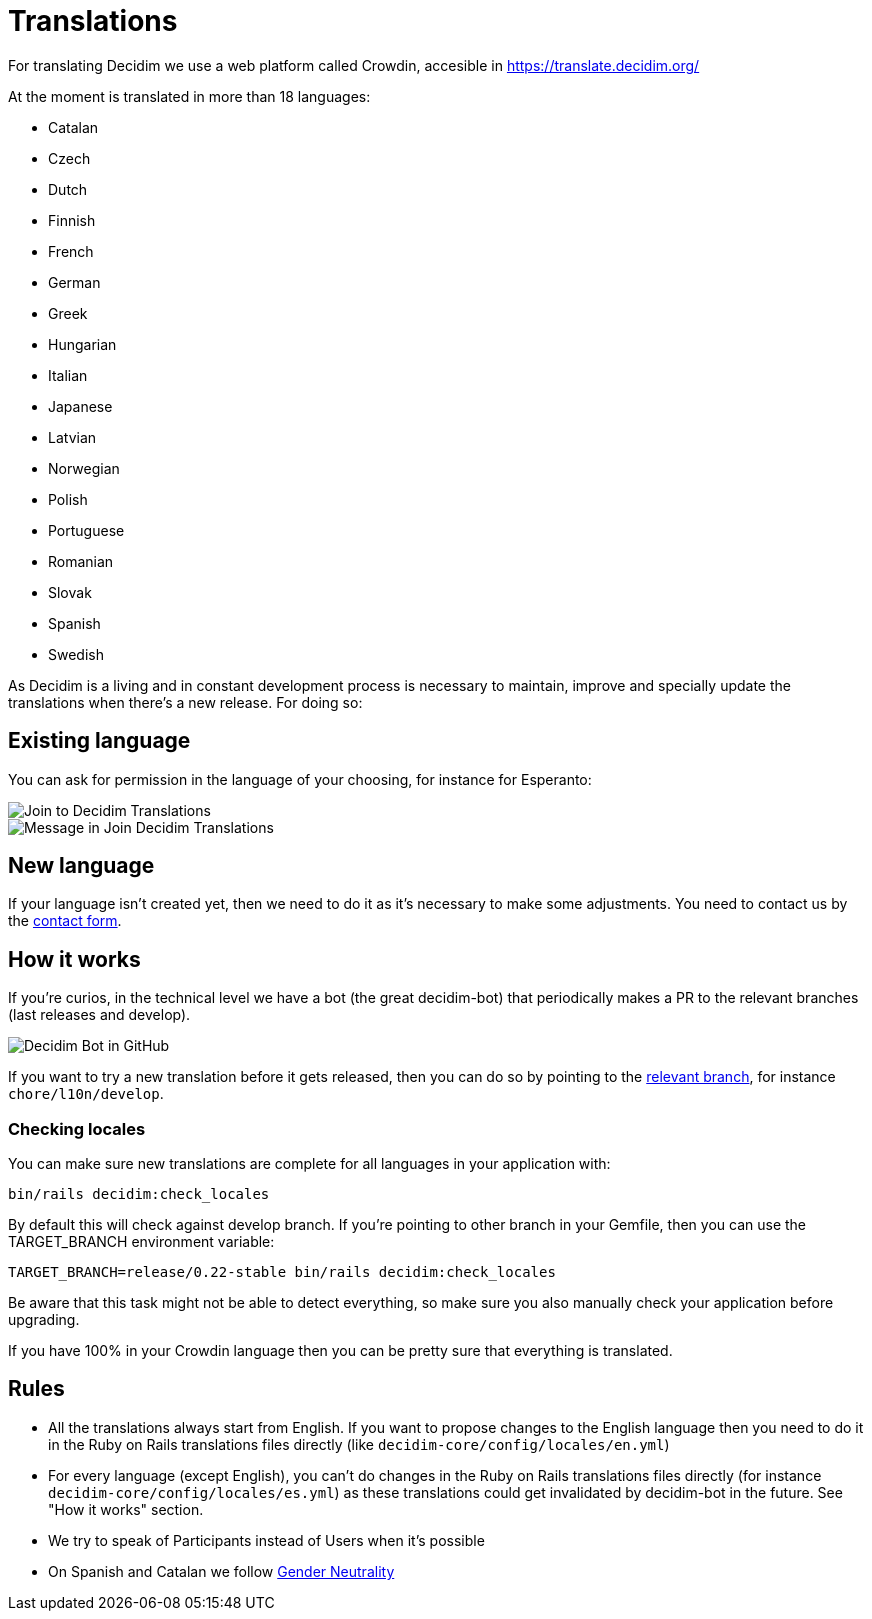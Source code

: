 = Translations

For translating Decidim we use a web platform called Crowdin, accesible in https://translate.decidim.org/ 

At the moment is translated  in more than 18 languages: 

* Catalan
* Czech
* Dutch
* Finnish
* French
* German
* Greek
* Hungarian
* Italian
* Japanese
* Latvian
* Norwegian
* Polish
* Portuguese
* Romanian
* Slovak
* Spanish
* Swedish

As Decidim is a living and in constant development process is necessary to maintain, improve and specially update the translations when there's a new release. For doing so:

== Existing language

You can ask for permission in the language of your choosing, for instance for Esperanto:

image::translation-join-01.png[Join to Decidim Translations]

image::translation-join-02.png[Message in Join Decidim Translations]

== New language

If your language isn't created yet, then we need to do it as it's necessary to make some adjustments. You need to contact us by the https://decidim.org/contact[contact form].

== How it works

If you're curios, in the technical level we have a bot (the great decidim-bot) that periodically makes a PR to the relevant branches (last releases and develop).

image::translation-bot.png[Decidim Bot in GitHub]

If you want to try a new translation before it gets released, then you can do so by pointing to the xref:install:update.adoc#_from_git_repositories[relevant branch], for instance `chore/l10n/develop`.

=== Checking locales

You can make sure new translations are complete for all languages in your application with:

[source,console]
----
bin/rails decidim:check_locales
----

By default this will check against develop branch. If you're pointing to other branch in your Gemfile, then you can use the TARGET_BRANCH environment variable:

[source,console]
----
TARGET_BRANCH=release/0.22-stable bin/rails decidim:check_locales
----

Be aware that this task might not be able to detect everything, so make sure you also manually check your application before upgrading.

If you have 100% in your Crowdin language then you can be pretty sure that everything is translated.

== Rules

* All the translations always start from English. If you want to propose changes to the English language then you need to do it in the Ruby on Rails translations files directly (like `decidim-core/config/locales/en.yml`)
* For every language (except English), you can't do changes in the Ruby on Rails translations files directly (for instance `decidim-core/config/locales/es.yml`) as these translations could get invalidated by decidim-bot in the future. See "How it works" section.
* We try to speak of Participants instead of Users when it's possible
* On Spanish and Catalan we follow https://en.wikipedia.org/wiki/Gender_neutrality_in_Spanish[Gender Neutrality]
